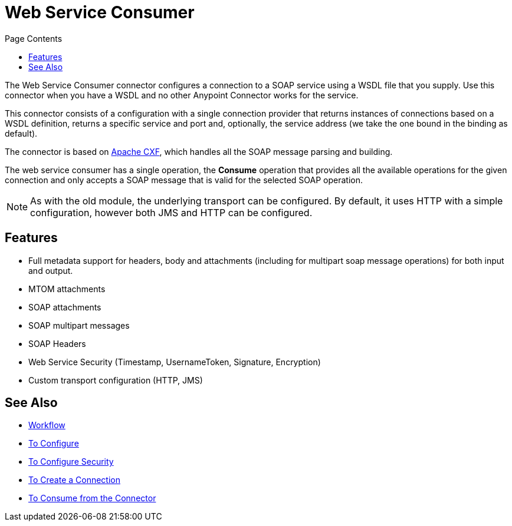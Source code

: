= Web Service Consumer
:keywords: core, connector, web service consumer
:toc:
:toc-title: Page Contents

toc::[]

The Web Service Consumer connector configures a connection to a SOAP service using a 
WSDL file that you supply. Use this connector when you have a WSDL and no other 
Anypoint Connector works for the service.

This connector consists of a configuration with a single connection provider that returns instances of connections based on a WSDL definition, returns a specific service and port and, optionally, the service address (we take the one bound in the binding as default).

The connector is based on link:http://cxf.apache.org/docs/why-cxf.html[Apache CXF], 
which handles all the SOAP message parsing and building.

The web service consumer has a single operation, the *Consume* operation that provides all the available operations for the given connection and only accepts a SOAP message that is valid for the selected SOAP operation.

[NOTE]
As with the old module, the underlying transport can be configured. By default, it uses HTTP with a simple configuration, however both JMS and HTTP can be configured.
//MG what do we mean by simple configuration?


== Features

* Full metadata support for headers, body and attachments (including for multipart soap message operations) for both input and output.
* MTOM attachments
* SOAP attachments
* SOAP multipart messages
* SOAP Headers
* Web Service Security (Timestamp, UsernameToken, Signature, Encryption)
* Custom transport configuration (HTTP, JMS)

== See Also

* link:/mule-user-guide/v/4.0/wsc-workflow[Workflow]
* link:/mule-user-guide/v/4.0/wsc-to-configure[To Configure]
* link:/mule-user-guide/v/4.0/wsc-to-configure-security[To Configure Security]
* link:/mule-user-guide/v/4.0/wsc-to-create-connection[To Create a Connection]
* link:/mule-user-guide/v/4.0/wsc-to-consume[To Consume from the Connector]
